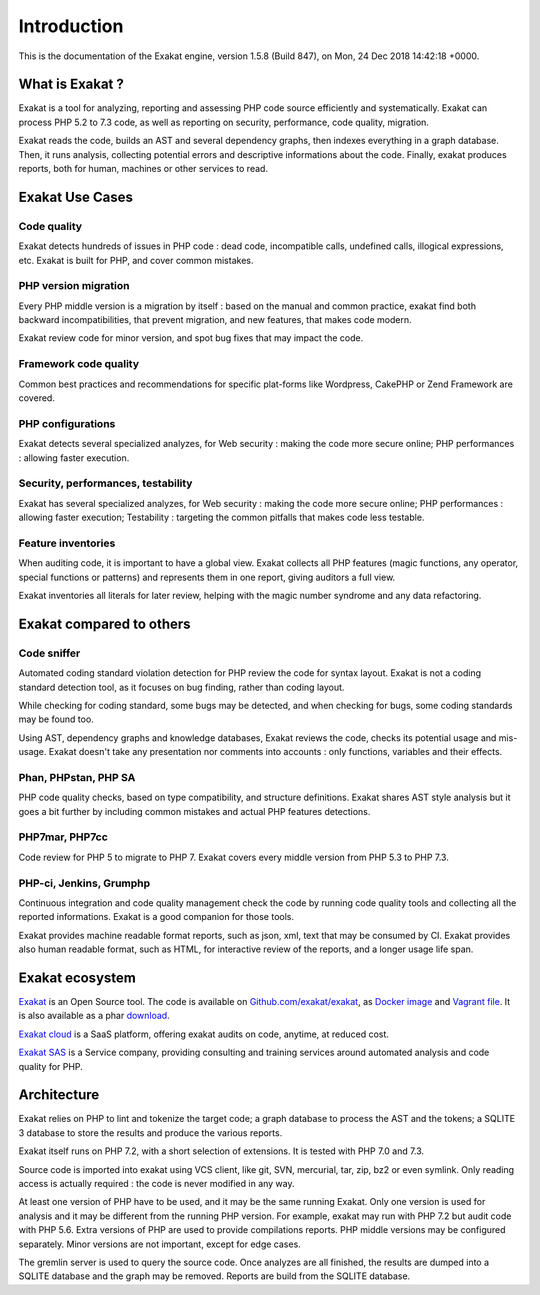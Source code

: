 .. _Introduction:

Introduction
============

This is the documentation of the Exakat engine, version 1.5.8 (Build 847), on Mon, 24 Dec 2018 14:42:18 +0000.

What is Exakat ? 
----------------

Exakat is a tool for analyzing, reporting and assessing PHP code source efficiently and systematically. Exakat can process PHP 5.2 to 7.3 code, as well as reporting on security, performance, code quality, migration. 

Exakat reads the code, builds an AST and several dependency graphs, then indexes everything in a graph database. Then, it runs analysis, collecting potential errors and descriptive informations about the code. Finally, exakat produces reports, both for human, machines or other services to read.

Exakat Use Cases
----------------

Code quality
____________

Exakat detects hundreds of issues in PHP code : dead code, incompatible calls, undefined calls, illogical expressions, etc. Exakat is built for PHP, and cover common mistakes. 

PHP version migration
_____________________

Every PHP middle version is a migration by itself : based on the manual and common practice, exakat find both backward incompatibilities, that prevent migration, and new features, that makes code modern. 

Exakat review code for minor version, and spot bug fixes that may impact the code. 

Framework code quality
______________________

Common best practices and recommendations for specific plat-forms like Wordpress, CakePHP or Zend Framework are covered. 

PHP configurations
__________________

Exakat detects several specialized analyzes, for Web security : making the code more secure online; PHP performances : allowing faster execution.

Security, performances, testability
___________________________________

Exakat has several specialized analyzes, for Web security : making the code more secure online; PHP performances : allowing faster execution; Testability : targeting the common pitfalls that makes code less testable.

Feature inventories
___________________

When auditing code, it is important to have a global view. Exakat collects all PHP features (magic functions, any operator, special functions or patterns) and represents them in one report, giving auditors a full view.

Exakat inventories all literals for later review, helping with the magic number syndrome and any data refactoring. 


Exakat compared to others
-------------------------

Code sniffer
____________

Automated coding standard violation detection for PHP review the code for syntax layout. Exakat is not a coding standard detection tool, as it focuses on bug finding, rather than coding layout.

While checking for coding standard, some bugs may be detected, and when checking for bugs, some coding standards may be found too. 

Using AST, dependency graphs and knowledge databases, Exakat reviews the code, checks its potential usage and mis-usage. Exakat doesn't take any presentation nor comments into accounts : only functions, variables and their effects.

Phan, PHPstan, PHP SA
_____________________

PHP code quality checks, based on type compatibility, and structure definitions. Exakat shares AST style analysis but it goes a bit further by including common mistakes and actual PHP features detections. 


PHP7mar, PHP7cc
_______________

Code review for PHP 5 to migrate to PHP 7. Exakat covers every middle version from PHP 5.3 to PHP 7.3. 

 
PHP-ci, Jenkins, Grumphp
________________________

Continuous integration and code quality management check the code by running code quality tools and collecting all the reported informations. Exakat is a good companion for those tools.

Exakat provides machine readable format reports, such as json, xml, text that may be consumed by CI. Exakat provides also human readable format, such as HTML, for interactive review of the reports, and a longer usage life span.

Exakat ecosystem
----------------

`Exakat <http://www.exakat.io/>`_ is an Open Source tool. The code is available on `Github.com/exakat/exakat <https://github.com/exakat/exakat>`_, as `Docker image <https://hub.docker.com/r/exakat/exakat/>`_ and `Vagrant file <https://github.com/exakat/exakat-vagrant>`_. It is also available as a phar `download <https://www.exakat.io/download-exakat/>`_.

`Exakat cloud <https://www.exakat.io/exakat-cloud/>`_ is a SaaS platform, offering exakat audits on code, anytime, at reduced cost. 

`Exakat SAS <https://www.exakat.io/get-php-expertise/>`_ is a Service company, providing consulting and training services around automated analysis and code quality for PHP. 


Architecture
------------

Exakat relies on PHP to lint and tokenize the target code; a graph database to process the AST and the tokens; a SQLITE 3 database to store the results and produce the various reports.

Exakat itself runs on PHP 7.2, with a short selection of extensions. It is tested with PHP 7.0 and 7.3.

.. image:: images/exakat.architecture.png
    :alt: exakat architecture
    
Source code is imported into exakat using VCS client, like git, SVN, mercurial, tar, zip, bz2 or even symlink. Only reading access is actually required : the code is never modified in any way. 

At least one version of PHP have to be used, and it may be the same running Exakat. Only one version is used for analysis and it may be different from the running PHP version. For example, exakat may run with PHP 7.2 but audit code with PHP 5.6. Extra versions of PHP are used to provide compilations reports. PHP middle versions may be configured separately. Minor versions are not important, except for edge cases. 

The gremlin server is used to query the source code. Once analyzes are all finished, the results are dumped into a SQLITE database and the graph may be removed. Reports are build from the SQLITE database.
